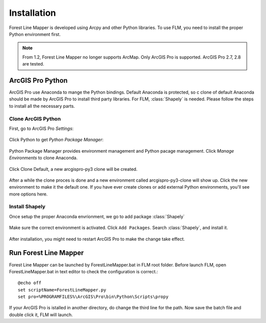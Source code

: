 *************
Installation
*************

Forest Line Mapper is developed using Arcpy and other Python libraries. To use FLM, you need to install the proper Python environment first.

.. note::
    From 1.2, Forest Line Mapper no longer supports ArcMap. Only ArcGIS Pro is supported. ArcGIS Pro 2.7, 2.8 are tested.

ArcGIS Pro Python
================
ArcGIS Pro use Anaconda to mange the Python bindings. Default Anaconda is protected, so c clone of default Anaconda should be made by ArcGIS Pro to install third party libraries. For FLM, :class:`Shapely` is needed. Please follow the steps to install all the necessary parts.

Clone ArcGIS Python
-------------------
First, go to ArcGIS Pro `Settings`:

.. figure:: Images/installation_settings.png
   :align: center

Click Python to get `Python Package Manager`:

.. figure:: Images/installation_python.png
   :align: center

Python Package Manager provides environment management and Python pacage management. Click `Manage Environments` to clone Anaconda. 

.. figure:: Images/installation_manage_envs.png
   :align: center

Click Clone Default, a new arcgispro-py3 clone will be created.

.. figure:: Images/installation_clone.png
   :align: center

After a while the clone proces is done and a new environment called arcgispro-py3-clone will show up. Click the new environment to make it the default one. If you have ever create clones or add external Python environments, you'll see more options here.

.. figure:: Images/installation_activate_env.png
   :align: center

Install Shapely
---------------
Once setup the proper Anaconda envrionment, we go to add package :class:`Shapely`

.. figure:: Images/installation_shapely.png
   :align: center

Make sure the correct environment is activated. Click ``Add Packages``. Search :class:`Shapely`, and install it. 

.. figure:: Images/installation_shapely_confirm.png
   :align: center

After installation, you might need to restart ArcGIS Pro to make the change take effect.

Run Forest Line Mapper
=======================

.. highlight:: bat

Forest Line Mapper can be launched by ForestLineMapper.bat in FLM root folder. Before launch FLM, open ForestLineMapper.bat in text editor to check the configuration is correct.:: 

    @echo off
    set scriptName=ForestLineMapper.py
    set pro=%PROGRAMFILES%\ArcGIS\Pro\bin\Python\Scripts\propy

If your ArcGIS Pro is istalled in another directory, do change the third line for the path. Now save the batch file and double click it, FLM will launch.